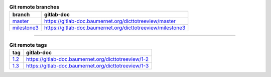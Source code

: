 .. csv-table:: **Git remote branches** 
 :widths: auto 
 :header: "branch", "gitlab-doc" 

 "`master <https://gitlab.baumernet.org/bech/rd/po1/personal/egr/dicttotreeview/-/tree/master>`_", "https://gitlab-doc.baumernet.org/dicttotreeview/master"
 "`milestone3 <https://gitlab.baumernet.org/bech/rd/po1/personal/egr/dicttotreeview/-/tree/milestone3>`_", "https://gitlab-doc.baumernet.org/dicttotreeview/milestone3"



----



.. csv-table:: **Git remote tags** 
 :widths: auto 
 :header: "tag", "gitlab-doc"

 "`1.2 <https://gitlab.baumernet.org/bech/rd/po1/personal/egr/dicttotreeview/-/tree/1.2>`_", "https://gitlab-doc.baumernet.org/dicttotreeview/1-2"
 "`1.3 <https://gitlab.baumernet.org/bech/rd/po1/personal/egr/dicttotreeview/-/tree/1.3>`_", "https://gitlab-doc.baumernet.org/dicttotreeview/1-3"
